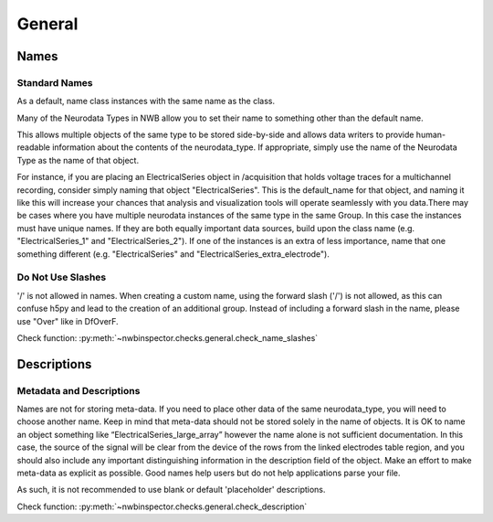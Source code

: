 General
=======



Names
-----



Standard Names
~~~~~~~~~~~~~~

As a default, name class instances with the same name as the class.

Many of the Neurodata Types in NWB allow you to set their name to something other than the default name.

This allows multiple objects of the same type to be stored side-by-side and allows data writers to provide
human-readable information about the contents of the neurodata_type. If appropriate, simply use the name of the
Neurodata Type as the name of that object.

For instance, if you are placing an ElectricalSeries object in /acquisition that holds voltage traces for a
multichannel recording, consider simply naming that object "ElectricalSeries". This is the default_name for that
object, and naming it like this will increase your chances that analysis and visualization tools will operate
seamlessly with you data.There may be cases where you have multiple neurodata instances of the same type in the same
Group. In this case the instances must have unique names. If they are both equally important data sources, build upon
the class name (e.g. "ElectricalSeries_1" and "ElectricalSeries_2"). If one of the instances is an extra of less
importance, name that one something different (e.g. "ElectricalSeries" and "ElectricalSeries_extra_electrode").



.. _best_practice_name_slashes:

Do Not Use Slashes
~~~~~~~~~~~~~~~~~~

'/' is not allowed in names. When creating a custom name, using the forward slash ('/') is not allowed, as this can
confuse h5py and lead to the creation of an additional group. Instead of including a forward slash in the name, please
use "Over" like in DfOverF.

Check function: :py:meth:`~nwbinspector.checks.general.check_name_slashes`



Descriptions
------------



.. _best_practice_description:

Metadata and Descriptions
~~~~~~~~~~~~~~~~~~~~~~~~~

Names are not for storing meta-data. If you need to place other data of the same neurodata_type, you will need to
choose another name. Keep in mind that meta-data should not be stored solely in the name of objects. It is OK to name
an object something like “ElectricalSeries_large_array” however the name alone is not sufficient documentation. In this
case, the source of the signal will be clear from the device of the rows from the linked electrodes table region, and
you should also include any important distinguishing information in the description field of the object. Make an effort
to make meta-data as explicit as possible. Good names help users but do not help applications parse your file.

As such, it is not recommended to use blank or default 'placeholder' descriptions.

Check function: :py:meth:`~nwbinspector.checks.general.check_description`
